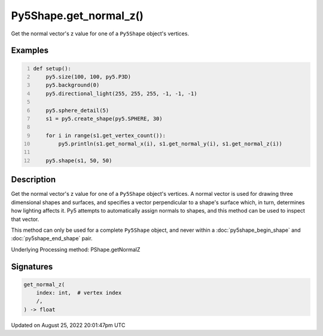 Py5Shape.get_normal_z()
=======================

Get the normal vector's z value for one of a ``Py5Shape`` object's vertices.

Examples
--------

.. raw:: html

    <div class="example-table">

.. raw:: html

    <div class="example-row"><div class="example-cell-image">

.. image:: /images/reference/Py5Shape_get_normal_z_0.png
    :alt: example picture for get_normal_z()

.. raw:: html

    </div><div class="example-cell-code">

.. code:: python
    :number-lines:

    def setup():
        py5.size(100, 100, py5.P3D)
        py5.background(0)
        py5.directional_light(255, 255, 255, -1, -1, -1)

        py5.sphere_detail(5)
        s1 = py5.create_shape(py5.SPHERE, 30)

        for i in range(s1.get_vertex_count()):
            py5.println(s1.get_normal_x(i), s1.get_normal_y(i), s1.get_normal_z(i))

        py5.shape(s1, 50, 50)

.. raw:: html

    </div></div>

.. raw:: html

    </div>

Description
-----------

Get the normal vector's z value for one of a ``Py5Shape`` object's vertices. A normal vector is used for drawing three dimensional shapes and surfaces, and specifies a vector perpendicular to a shape's surface which, in turn, determines how lighting affects it. Py5 attempts to automatically assign normals to shapes, and this method can be used to inspect that vector.

This method can only be used for a complete ``Py5Shape`` object, and never within a :doc:`py5shape_begin_shape` and :doc:`py5shape_end_shape` pair.

Underlying Processing method: PShape.getNormalZ

Signatures
------

.. code:: python

    get_normal_z(
        index: int,  # vertex index
        /,
    ) -> float
Updated on August 25, 2022 20:01:47pm UTC

